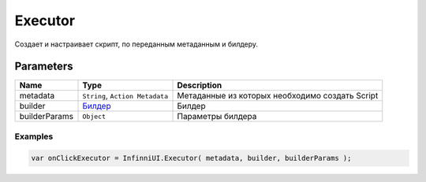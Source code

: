Executor
=============

Создает и настраивает скрипт, по переданным метаданным и билдеру.

Parameters
~~~~~~~~~~

.. list-table::
   :header-rows: 1

   * - Name
     - Type
     - Description
   * - metadata
     - ``String``, ``Action Metadata``
     -  Метаданные из которых необходимо создать Script
   * - builder
     -  `Билдер <../../Builders/>`__
     -  Билдер
   * - builderParams
     -  ``Object``
     -  Параметры билдера

Examples
--------

.. code:: js

    var onClickExecutor = InfinniUI.Executor( metadata, builder, builderParams );